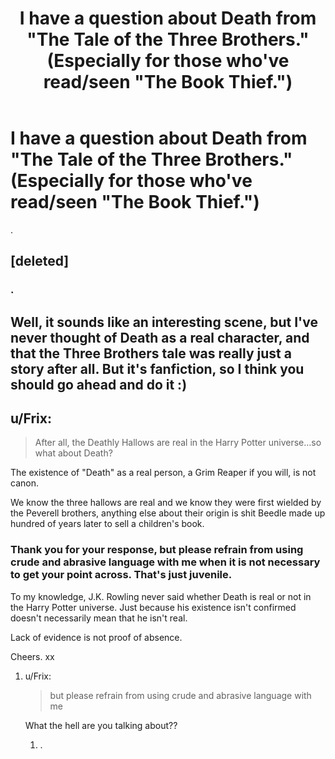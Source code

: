 #+TITLE: I have a question about Death from "The Tale of the Three Brothers." (Especially for those who've read/seen "The Book Thief.")

* I have a question about Death from "The Tale of the Three Brothers." (Especially for those who've read/seen "The Book Thief.")
:PROPERTIES:
:Score: 5
:DateUnix: 1395355725.0
:DateShort: 2014-Mar-21
:FlairText: Discussion
:END:
.


** [deleted]
:PROPERTIES:
:Score: 2
:DateUnix: 1395358741.0
:DateShort: 2014-Mar-21
:END:

*** .
:PROPERTIES:
:Score: 3
:DateUnix: 1395359050.0
:DateShort: 2014-Mar-21
:END:


** Well, it sounds like an interesting scene, but I've never thought of Death as a real character, and that the Three Brothers tale was really just a story after all. But it's fanfiction, so I think you should go ahead and do it :)
:PROPERTIES:
:Author: silver_fire_lizard
:Score: 2
:DateUnix: 1395429605.0
:DateShort: 2014-Mar-21
:END:


** u/Frix:
#+begin_quote
  After all, the Deathly Hallows are real in the Harry Potter universe...so what about Death?
#+end_quote

The existence of "Death" as a real person, a Grim Reaper if you will, is not canon.

We know the three hallows are real and we know they were first wielded by the Peverell brothers, anything else about their origin is shit Beedle made up hundred of years later to sell a children's book.
:PROPERTIES:
:Author: Frix
:Score: 2
:DateUnix: 1395431662.0
:DateShort: 2014-Mar-21
:END:

*** Thank you for your response, but please refrain from using crude and abrasive language with me when it is not necessary to get your point across. That's just juvenile.

To my knowledge, J.K. Rowling never said whether Death is real or not in the Harry Potter universe. Just because his existence isn't confirmed doesn't necessarily mean that he isn't real.

Lack of evidence is not proof of absence.

Cheers. xx
:PROPERTIES:
:Score: 2
:DateUnix: 1395432438.0
:DateShort: 2014-Mar-21
:END:

**** u/Frix:
#+begin_quote
  but please refrain from using crude and abrasive language with me
#+end_quote

What the hell are you talking about??
:PROPERTIES:
:Author: Frix
:Score: 2
:DateUnix: 1395435282.0
:DateShort: 2014-Mar-22
:END:

***** .
:PROPERTIES:
:Score: 1
:DateUnix: 1395438470.0
:DateShort: 2014-Mar-22
:END:
